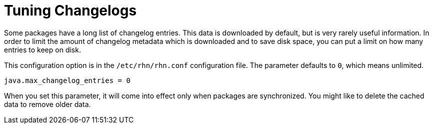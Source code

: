 [[tuning-changelogs]]
= Tuning Changelogs

Some packages have a long list of changelog entries.
This data is downloaded by default, but is very rarely useful information.
In order to limit the amount of changelog metadata which is downloaded and to save disk space, you can put a limit on how many entries to keep on disk.

This configuration option is in the [filename]``/etc/rhn/rhn.conf`` configuration file.
The parameter defaults to [systemitem]``0``, which means unlimited.

----
java.max_changelog_entries = 0
----

When you set this parameter, it will come into effect only when packages are synchronized.
You might like to delete the cached data to remove older data.
